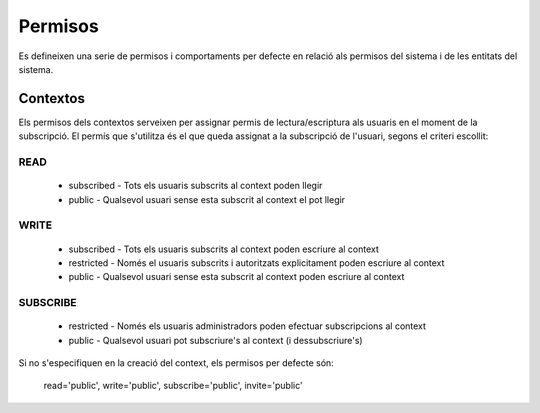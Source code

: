 Permisos
========

Es defineixen una serie de permisos i comportaments per defecte en relació als
permisos del sistema i de les entitats del sistema.

Contextos
---------

Els permisos dels contextos serveixen per assignar permis de
lectura/escriptura als usuaris en el moment de la subscripció. El permís que
s'utilitza és el que queda assignat a la subscripció de l'usuari, segons el
criteri escollit:

READ
~~~~
    - subscribed - Tots els usuaris subscrits al context poden llegir
    - public -  Qualsevol usuari sense esta subscrit al context el pot llegir

WRITE
~~~~~

    - subscribed - Tots els usuaris subscrits al context poden escriure al context
    - restricted - Només el usuaris subscrits i autoritzats explicitament
      poden escriure al context
    - public -  Qualsevol usuari sense esta subscrit al context poden escriure
      al context

SUBSCRIBE
~~~~~~~~~

    - restricted - Només els usuaris administradors poden efectuar subscripcions al context
    - public - Qualsevol usuari pot subscriure's al context (i dessubscriure's)

Si no s'especifiquen en la creació del context, els permisos per defecte són:

    read='public', write='public', subscribe='public', invite='public'
